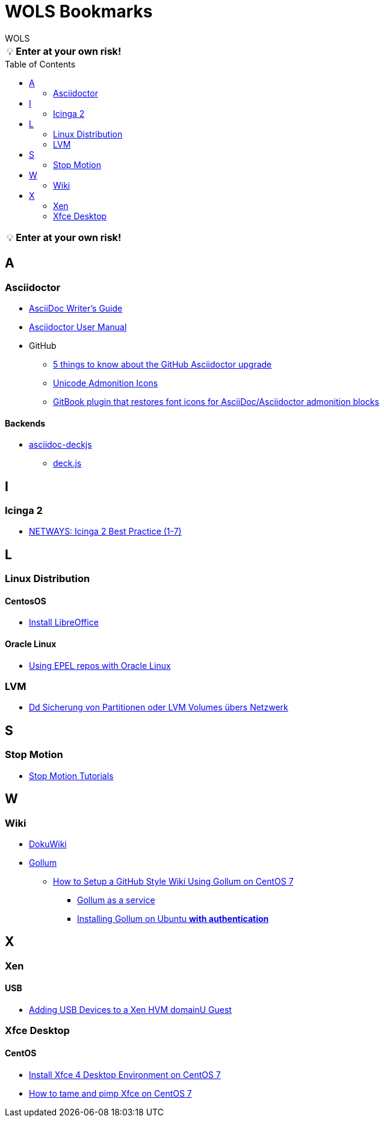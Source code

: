 = WOLS Bookmarks
WOLS
:icons:       font
:linkattrs:
:tip-caption: pass:[&#128161;]
:toc:         macro

TIP: *Enter at your own risk!*

toc::[]

TIP: *Enter at your own risk!*

== A

=== Asciidoctor

* link:http://asciidoctor.org/docs/asciidoc-writers-guide/[AsciiDoc Writer’s Guide, window="_blank"]
* link:http://asciidoctor.org/docs/user-manual/[Asciidoctor User Manual, window="_blank"]
* GitHub
** link:https://asciidoctor.org/news/2014/02/04/github-asciidoctor-0.1.4-upgrade-5-things-to-know/[5 things to know about the GitHub Asciidoctor upgrade, window="_blank"]
** link:http://asciidoctor.org/docs/user-manual/#unicode-admonition-icons[Unicode Admonition Icons, window="_blank"]
** link:https://github.com/msavy/gitbook-plugin-asciidoc-admonition-icons[GitBook plugin that restores font icons for AsciiDoc/Asciidoctor admonition blocks]

==== Backends

* link:https://github.com/houqp/asciidoc-deckjs[asciidoc-deckjs, window="_blank"]
** link:https://github.com/imakewebthings/deck.js[deck.js, window="_blank"]

== I

=== Icinga 2

* link:https://blog.netways.de/series/icinga_2_best_practice/[NETWAYS: Icinga 2 Best Practice (1-7), window="_blank"]

== L

=== Linux Distribution

==== CentosOS

* link:https://www.tecmint.com/install-libreoffice-on-rhel-centos-fedora-debian-ubuntu-linux-mint/[Install LibreOffice, window="_blank"]

==== Oracle Linux

* link:https://blogs.oracle.com/wim/using-epel-repos-with-oracle-linux[Using EPEL repos with Oracle Linux, window="_blank"]

=== LVM

* link:https://www.thomas-krenn.com/de/wiki/Dd_Sicherung_von_Partitionen_oder_LVM_Volumes_übers_Netzwerk[Dd Sicherung von Partitionen oder LVM Volumes übers Netzwerk, window="_blank"]

== S

=== Stop Motion

* link:https://www.stopmotiontutorials.com/[Stop Motion Tutorials, window="_blank"]

== W

=== Wiki

* link:https://www.dokuwiki.org/dokuwiki[DokuWiki, window="_blank"]
* link:https://github.com/gollum/gollum[Gollum, window="_blank"]
** link:https://www.vultr.com/docs/how-to-setup-a-github-style-wiki-using-gollum-on-centos-7[How to Setup a GitHub Style Wiki Using Gollum on CentOS 7, window="_blank"]
*** link:https://github.com/gollum/gollum/wiki/Gollum-as-a-service[Gollum as a service, window="_blank"]
*** link:http://ronnieroller.com/Gollum[Installing Gollum on Ubuntu *with authentication*, window="_blank"]

== X

=== Xen

==== USB

* link:http://www.virtuatopia.com/index.php/Adding_USB_Devices_to_a_Xen_HVM_domainU_Guest[Adding USB Devices to a Xen HVM domainU Guest, window="_blank"]

=== Xfce Desktop

==== CentOS

* link:http://www.tuxfixer.com/install-xfce-4-desktop-environment-on-centos-7/[Install Xfce 4 Desktop Environment on CentOS 7, window="_blank"]
* link:https://www.dedoimedo.com/computers/centos-7-xfce-tame-pimp.html[How to tame and pimp Xfce on CentOS 7, window="_blank"]
